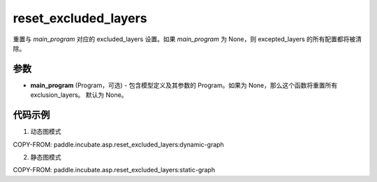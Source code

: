 .. _cn_api_paddle_incubate_asp_reset_excluded_layers:

reset_excluded_layers
-------------------------------

.. py:function:: paddle.incubate.asp.reset_excluded_layers(main_program=None)


重置与 `main_program` 对应的 excluded_layers 设置。如果 `main_program` 为 None，则 excepted_layers 的所有配置都将被清除。


参数
::::::::::::

- **main_program** (Program，可选) - 包含模型定义及其参数的 Program。如果为 None，那么这个函数将重置所有 exclusion_layers。 默认为 None。

代码示例
::::::::::::

1. 动态图模式

COPY-FROM: paddle.incubate.asp.reset_excluded_layers:dynamic-graph

2. 静态图模式

COPY-FROM: paddle.incubate.asp.reset_excluded_layers:static-graph
